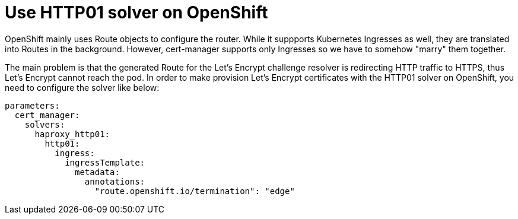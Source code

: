 = Use HTTP01 solver on OpenShift

OpenShift mainly uses Route objects to configure the router.
While it suppports Kubernetes Ingresses as well, they are translated into Routes in the background.
However, cert-manager supports only Ingresses so we have to somehow "marry" them together.

The main problem is that the generated Route for the Let's Encrypt challenge resolver is redirecting HTTP traffic to HTTPS, thus Let's Encrypt cannot reach the pod.
In order to make provision Let's Encrypt certificates with the HTTP01 solver on OpenShift, you need to configure the solver like below:

[source,yaml]
----
parameters:
  cert_manager:
    solvers:
      haproxy_http01:
        http01:
          ingress:
            ingressTemplate:
              metadata:
                annotations:
                  "route.openshift.io/termination": "edge"
----
